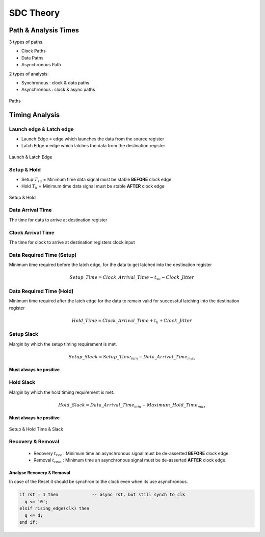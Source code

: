 ==========
SDC Theory
==========

.. figure:: img/intel_fpga.*
   :align: center
   :width: 150px

.. comments .. contents:: :local:

Path & Analysis Times
=====================

3 types of paths:

* Clock Paths
* Data Paths
* Asynchronous Path

2 types of analysis:

* Synchronous : clock & data paths
* Asynchronous : clock & async paths

.. figure:: img/sdc_paths.*
   :align: center
   :width: 500px

   Paths

Timing Analysis
===============

Launch edge & Latch edge
------------------------

* Launch Edge = edge which launches the data from the source register
* Latch Edge = edge which latches the data from the destination register

.. figure:: img/sdc_launch_latch.*
   :align: center
   :width: 500px

   Launch & Latch Edge

Setup & Hold
------------

* Setup :math:`T_{su}` = Minimum time data signal must be stable **BEFORE** clock edge
* Hold :math:`T_{h}` = Minimum time data signal must be stable **AFTER** clock edge

.. figure:: img/sdc_launch_latch_setup_hold.*
   :align: center
   :width: 500px

   Setup & Hold


Data Arrival Time
-----------------

The time for data to arrive at destination register

Clock Arrival Time
------------------

The time for clock to arrive at destination registers clock input

Data Required Time (Setup)
--------------------------
Minimum time required before the latch edge, for the data to get latched into the destination register

.. math::

   Setup\_Time = Clock\_Arrival\_Time - t_{su} - Clock\_Jitter

Data Required Time (Hold)
-------------------------
Minimum time required after the latch edge for the data to remain valid for successful latching into the destination register

.. math::

   Hold\_Time = Clock\_Arrival\_Time + t_{h} + Clock\_Jitter

Setup Slack
-----------
Margin by which the setup timing requirement is met.

.. math::

   Setup\_Slack = Setup\_Time_{min} - Data\_Arrival\_Time_{max}

**Must always be positive**

Hold Slack
----------
Margin by which the hold timing requirement is met.

.. math::

   Hold\_Slack = Data\_Arrival\_Time_{min} - Maximum\_Hold\_Time_{max}

**Must always be positive**

.. figure:: img/sdc_times_slack.*
   :align: center
   :width: 500px

   Setup & Hold Time & Slack

Recovery & Removal
------------------

  * Recovery :math:`t_{rec}` : Minimum time an asynchronous signal must be de-asserted **BEFORE** clock edge.
  * Removal :math:`t_{rem}` : Minimum time an asynchronous signal must be de-asserted **AFTER** clock edge.

Analyse Recovery & Removal
~~~~~~~~~~~~~~~~~~~~~~~~~~

In case of the Reset it should be synchron to the clock even when its use asynchronous.

.. code-block:: vhdl

   if rst = 1 then             -- async rst, but still synch to clk
     q <= '0';
   elsif rising_edge(clk) then
     q <= d;
   end if;
